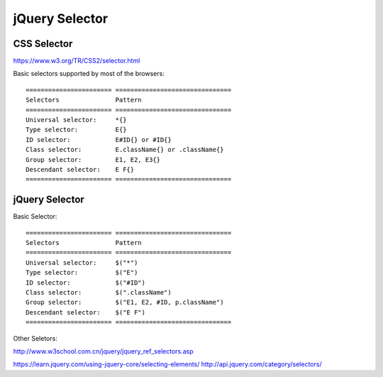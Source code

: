 jQuery Selector
===============

CSS Selector
------------

https://www.w3.org/TR/CSS2/selector.html

Basic selectors supported by most of the browsers::
    
    ======================= ===============================
    Selectors               Pattern
    ======================= ===============================
    Universal selector:     *{}
    Type selector:          E{}
    ID selector:            E#ID{} or #ID{}
    Class selector:         E.className{} or .className{}
    Group selector:         E1, E2, E3{}
    Descendant selector:    E F{}
    ======================= ===============================


jQuery Selector
---------------

Basic Selector::

    ======================= ===============================
    Selectors               Pattern
    ======================= ===============================
    Universal selector:     $("*")
    Type selector:          $("E")
    ID selector:            $("#ID")
    Class selector:         $(".className")
    Group selector:         $("E1, E2, #ID, p.className")
    Descendant selector:    $("E F")
    ======================= ===============================

Other Seletors:

http://www.w3school.com.cn/jquery/jquery_ref_selectors.asp

https://learn.jquery.com/using-jquery-core/selecting-elements/
http://api.jquery.com/category/selectors/

